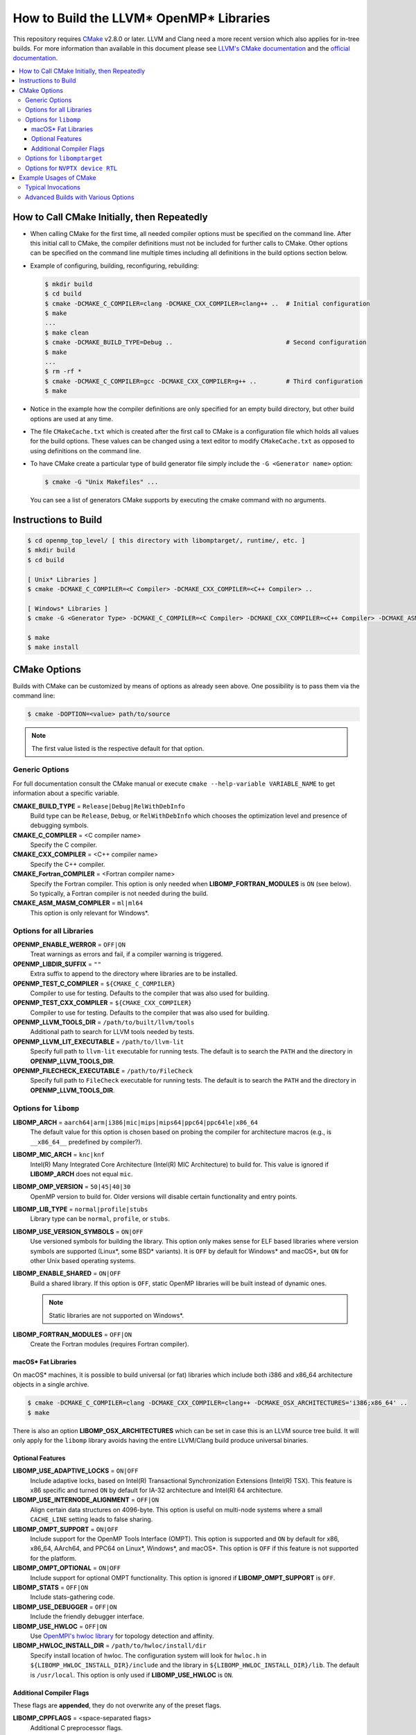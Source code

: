 ========================================
How to Build the LLVM* OpenMP* Libraries
========================================
This repository requires `CMake <http://www.cmake.org/>`_ v2.8.0 or later.  LLVM
and Clang need a more recent version which also applies for in-tree builds.  For
more information than available in this document please see
`LLVM's CMake documentation <http://llvm.org/docs/CMake.html>`_ and the
`official documentation <https://cmake.org/cmake/help/v2.8.0/cmake.html>`_.

.. contents::
   :local:

How to Call CMake Initially, then Repeatedly
============================================
- When calling CMake for the first time, all needed compiler options must be
  specified on the command line.  After this initial call to CMake, the compiler
  definitions must not be included for further calls to CMake.  Other options
  can be specified on the command line multiple times including all definitions
  in the build options section below.
- Example of configuring, building, reconfiguring, rebuilding:

  .. code-block:: console

    $ mkdir build
    $ cd build
    $ cmake -DCMAKE_C_COMPILER=clang -DCMAKE_CXX_COMPILER=clang++ ..  # Initial configuration
    $ make
    ...
    $ make clean
    $ cmake -DCMAKE_BUILD_TYPE=Debug ..                               # Second configuration
    $ make
    ...
    $ rm -rf *
    $ cmake -DCMAKE_C_COMPILER=gcc -DCMAKE_CXX_COMPILER=g++ ..        # Third configuration
    $ make

- Notice in the example how the compiler definitions are only specified for an
  empty build directory, but other build options are used at any time.
- The file ``CMakeCache.txt`` which is created after the first call to CMake is
  a configuration file which holds all values for the build options.  These
  values can be changed using a text editor to modify ``CMakeCache.txt`` as
  opposed to using definitions on the command line.
- To have CMake create a particular type of build generator file simply include
  the ``-G <Generator name>`` option:

  .. code-block:: console

    $ cmake -G "Unix Makefiles" ...

  You can see a list of generators CMake supports by executing the cmake command
  with no arguments.

Instructions to Build
=====================
.. code-block:: console

 $ cd openmp_top_level/ [ this directory with libomptarget/, runtime/, etc. ]
 $ mkdir build
 $ cd build

 [ Unix* Libraries ]
 $ cmake -DCMAKE_C_COMPILER=<C Compiler> -DCMAKE_CXX_COMPILER=<C++ Compiler> ..

 [ Windows* Libraries ]
 $ cmake -G <Generator Type> -DCMAKE_C_COMPILER=<C Compiler> -DCMAKE_CXX_COMPILER=<C++ Compiler> -DCMAKE_ASM_MASM_COMPILER=[ml | ml64] -DCMAKE_BUILD_TYPE=Release ..

 $ make
 $ make install

CMake Options
=============
Builds with CMake can be customized by means of options as already seen above.
One possibility is to pass them via the command line:

.. code-block:: console

  $ cmake -DOPTION=<value> path/to/source

.. note:: The first value listed is the respective default for that option.

Generic Options
---------------
For full documentation consult the CMake manual or execute
``cmake --help-variable VARIABLE_NAME`` to get information about a specific
variable.

**CMAKE_BUILD_TYPE** = ``Release|Debug|RelWithDebInfo``
  Build type can be ``Release``, ``Debug``, or ``RelWithDebInfo`` which chooses
  the optimization level and presence of debugging symbols.

**CMAKE_C_COMPILER** = <C compiler name>
  Specify the C compiler.

**CMAKE_CXX_COMPILER** = <C++ compiler name>
  Specify the C++ compiler.

**CMAKE_Fortran_COMPILER** = <Fortran compiler name>
  Specify the Fortran compiler. This option is only needed when
  **LIBOMP_FORTRAN_MODULES** is ``ON`` (see below).  So typically, a Fortran
  compiler is not needed during the build.

**CMAKE_ASM_MASM_COMPILER** = ``ml|ml64``
  This option is only relevant for Windows*.

Options for all Libraries
-------------------------

**OPENMP_ENABLE_WERROR** = ``OFF|ON``
  Treat warnings as errors and fail, if a compiler warning is triggered.

**OPENMP_LIBDIR_SUFFIX** = ``""``
  Extra suffix to append to the directory where libraries are to be installed.

**OPENMP_TEST_C_COMPILER** = ``${CMAKE_C_COMPILER}``
  Compiler to use for testing. Defaults to the compiler that was also used for
  building.

**OPENMP_TEST_CXX_COMPILER** = ``${CMAKE_CXX_COMPILER}``
  Compiler to use for testing. Defaults to the compiler that was also used for
  building.

**OPENMP_LLVM_TOOLS_DIR** = ``/path/to/built/llvm/tools``
  Additional path to search for LLVM tools needed by tests.

**OPENMP_LLVM_LIT_EXECUTABLE** = ``/path/to/llvm-lit``
  Specify full path to ``llvm-lit`` executable for running tests.  The default
  is to search the ``PATH`` and the directory in **OPENMP_LLVM_TOOLS_DIR**.

**OPENMP_FILECHECK_EXECUTABLE** = ``/path/to/FileCheck``
  Specify full path to ``FileCheck`` executable for running tests.  The default
  is to search the ``PATH`` and the directory in **OPENMP_LLVM_TOOLS_DIR**.

Options for ``libomp``
----------------------

**LIBOMP_ARCH** = ``aarch64|arm|i386|mic|mips|mips64|ppc64|ppc64le|x86_64``
  The default value for this option is chosen based on probing the compiler for
  architecture macros (e.g., is ``__x86_64__`` predefined by compiler?).

**LIBOMP_MIC_ARCH** = ``knc|knf``
  Intel(R) Many Integrated Core Architecture (Intel(R) MIC Architecture) to
  build for.  This value is ignored if **LIBOMP_ARCH** does not equal ``mic``.

**LIBOMP_OMP_VERSION** = ``50|45|40|30``
  OpenMP version to build for.  Older versions will disable certain
  functionality and entry points.

**LIBOMP_LIB_TYPE** = ``normal|profile|stubs``
  Library type can be ``normal``, ``profile``, or ``stubs``.

**LIBOMP_USE_VERSION_SYMBOLS** = ``ON|OFF``
  Use versioned symbols for building the library.  This option only makes sense
  for ELF based libraries where version symbols are supported (Linux*, some BSD*
  variants).  It is ``OFF`` by default for Windows* and macOS*, but ``ON`` for
  other Unix based operating systems.

**LIBOMP_ENABLE_SHARED** = ``ON|OFF``
  Build a shared library.  If this option is ``OFF``, static OpenMP libraries
  will be built instead of dynamic ones.

  .. note::

    Static libraries are not supported on Windows*.

**LIBOMP_FORTRAN_MODULES** = ``OFF|ON``
  Create the Fortran modules (requires Fortran compiler).

macOS* Fat Libraries
""""""""""""""""""""
On macOS* machines, it is possible to build universal (or fat) libraries which
include both i386 and x86_64 architecture objects in a single archive.

.. code-block:: console

  $ cmake -DCMAKE_C_COMPILER=clang -DCMAKE_CXX_COMPILER=clang++ -DCMAKE_OSX_ARCHITECTURES='i386;x86_64' ..
  $ make

There is also an option **LIBOMP_OSX_ARCHITECTURES** which can be set in case
this is an LLVM source tree build. It will only apply for the ``libomp`` library
avoids having the entire LLVM/Clang build produce universal binaries.

Optional Features
"""""""""""""""""

**LIBOMP_USE_ADAPTIVE_LOCKS** = ``ON|OFF``
  Include adaptive locks, based on Intel(R) Transactional Synchronization
  Extensions (Intel(R) TSX).  This feature is x86 specific and turned ``ON``
  by default for IA-32 architecture and Intel(R) 64 architecture.

**LIBOMP_USE_INTERNODE_ALIGNMENT** = ``OFF|ON``
  Align certain data structures on 4096-byte.  This option is useful on
  multi-node systems where a small ``CACHE_LINE`` setting leads to false sharing.

**LIBOMP_OMPT_SUPPORT** = ``ON|OFF``
  Include support for the OpenMP Tools Interface (OMPT). 
  This option is supported and ``ON`` by default for x86, x86_64, AArch64, and 
  PPC64 on Linux*, Windows*, and macOS*.
  This option is ``OFF`` if this feature is not supported for the platform.

**LIBOMP_OMPT_OPTIONAL** = ``ON|OFF``
  Include support for optional OMPT functionality.  This option is ignored if
  **LIBOMP_OMPT_SUPPORT** is ``OFF``.

**LIBOMP_STATS** = ``OFF|ON``
  Include stats-gathering code.

**LIBOMP_USE_DEBUGGER** = ``OFF|ON``
  Include the friendly debugger interface.

**LIBOMP_USE_HWLOC** = ``OFF|ON``
  Use `OpenMPI's hwloc library <https://www.open-mpi.org/projects/hwloc/>`_ for
  topology detection and affinity.

**LIBOMP_HWLOC_INSTALL_DIR** = ``/path/to/hwloc/install/dir``
  Specify install location of hwloc.  The configuration system will look for
  ``hwloc.h`` in ``${LIBOMP_HWLOC_INSTALL_DIR}/include`` and the library in
  ``${LIBOMP_HWLOC_INSTALL_DIR}/lib``.  The default is ``/usr/local``.
  This option is only used if **LIBOMP_USE_HWLOC** is ``ON``.

Additional Compiler Flags
"""""""""""""""""""""""""

These flags are **appended**, they do not overwrite any of the preset flags.

**LIBOMP_CPPFLAGS** = <space-separated flags>
  Additional C preprocessor flags.

**LIBOMP_CFLAGS** = <space-separated flags>
  Additional C compiler flags.

**LIBOMP_CXXFLAGS** = <space-separated flags>
  Additional C++ compiler flags.

**LIBOMP_ASMFLAGS** = <space-separated flags>
  Additional assembler flags.

**LIBOMP_LDFLAGS** = <space-separated flags>
  Additional linker flags.

**LIBOMP_LIBFLAGS** = <space-separated flags>
  Additional libraries to link.

**LIBOMP_FFLAGS** = <space-separated flags>
  Additional Fortran compiler flags.

Options for ``libomptarget``
----------------------------

**LIBOMPTARGET_OPENMP_HEADER_FOLDER** = ``""``
  Path of the folder that contains ``omp.h``.  This is required for testing
  out-of-tree builds.

**LIBOMPTARGET_OPENMP_HOST_RTL_FOLDER** = ``""``
  Path of the folder that contains ``libomp.so``.  This is required for testing
  out-of-tree builds.

Options for ``NVPTX device RTL``
--------------------------------

**LIBOMPTARGET_NVPTX_ENABLE_BCLIB** = ``ON|OFF``
  Enable CUDA LLVM bitcode offloading device RTL. This is used for link time
  optimization of the OMP runtime and application code. This option is enabled
  by default if the build system determines that `CMAKE_C_COMPILER` is able to
  compile and link the library.

**LIBOMPTARGET_NVPTX_CUDA_COMPILER** = ``""``
  Location of a CUDA compiler capable of emitting LLVM bitcode. Currently only
  the Clang compiler is supported. This is only used when building the CUDA LLVM
  bitcode offloading device RTL. If unspecified and the CMake C compiler is
  Clang, then Clang is used.

**LIBOMPTARGET_NVPTX_BC_LINKER** = ``""``
  Location of a linker capable of linking LLVM bitcode objects. This is only
  used when building the CUDA LLVM bitcode offloading device RTL. If unspecified
  and the CMake C compiler is Clang and there exists a llvm-link binary in the
  directory containing Clang, then this llvm-link binary is used.

**LIBOMPTARGET_NVPTX_ALTERNATE_HOST_COMPILER** = ``""``
  Host compiler to use with NVCC. This compiler is not going to be used to
  produce any binary. Instead, this is used to overcome the input compiler
  checks done by NVCC. E.g. if using a default host compiler that is not
  compatible with NVCC, this option can be use to pass to NVCC a valid compiler
  to avoid the error.

 **LIBOMPTARGET_NVPTX_COMPUTE_CAPABILITIES** = ``35``
  List of CUDA compute capabilities that should be supported by the NVPTX
  device RTL. E.g. for compute capabilities 6.0 and 7.0, the option "60,70"
  should be used. Compute capability 3.5 is the minimum required.

 **LIBOMPTARGET_NVPTX_DEBUG** = ``OFF|ON``
  Enable printing of debug messages from the NVPTX device RTL.

Example Usages of CMake
=======================

Typical Invocations
-------------------

.. code-block:: console

  $ cmake -DCMAKE_C_COMPILER=clang -DCMAKE_CXX_COMPILER=clang++ ..
  $ cmake -DCMAKE_C_COMPILER=gcc -DCMAKE_CXX_COMPILER=g++ ..
  $ cmake -DCMAKE_C_COMPILER=icc -DCMAKE_CXX_COMPILER=icpc ..

Advanced Builds with Various Options
------------------------------------

- Build the i386 Linux* library using GCC*

  .. code-block:: console

    $ cmake -DCMAKE_C_COMPILER=gcc -DCMAKE_CXX_COMPILER=g++ -DLIBOMP_ARCH=i386 ..

- Build the x86_64 debug Mac library using Clang*

  .. code-block:: console

    $ cmake -DCMAKE_C_COMPILER=clang -DCMAKE_CXX_COMPILER=clang++ -DLIBOMP_ARCH=x86_64 -DCMAKE_BUILD_TYPE=Debug ..

- Build the library (architecture determined by probing compiler) using the
  Intel(R) C Compiler and the Intel(R) C++ Compiler.  Also, create Fortran
  modules with the Intel(R) Fortran Compiler.

  .. code-block:: console

    $ cmake -DCMAKE_C_COMPILER=icc -DCMAKE_CXX_COMPILER=icpc -DCMAKE_Fortran_COMPILER=ifort -DLIBOMP_FORTRAN_MODULES=on ..

- Have CMake find the C/C++ compiler and specify additional flags for the C
  compiler, preprocessor, and C++ compiler.

  .. code-blocks:: console

    $ cmake -DLIBOMP_CFLAGS='-specific-flag' -DLIBOMP_CPPFLAGS='-DNEW_FEATURE=1 -DOLD_FEATURE=0' -DLIBOMP_CXXFLAGS='--one-specific-flag --two-specific-flag' ..

- Build the stubs library

  .. code-blocks:: console

    $ cmake -DCMAKE_C_COMPILER=gcc -DCMAKE_CXX_COMPILER=g++ -DLIBOMP_LIB_TYPE=stubs ..

**Footnotes**

.. [*] Other names and brands may be claimed as the property of others.
